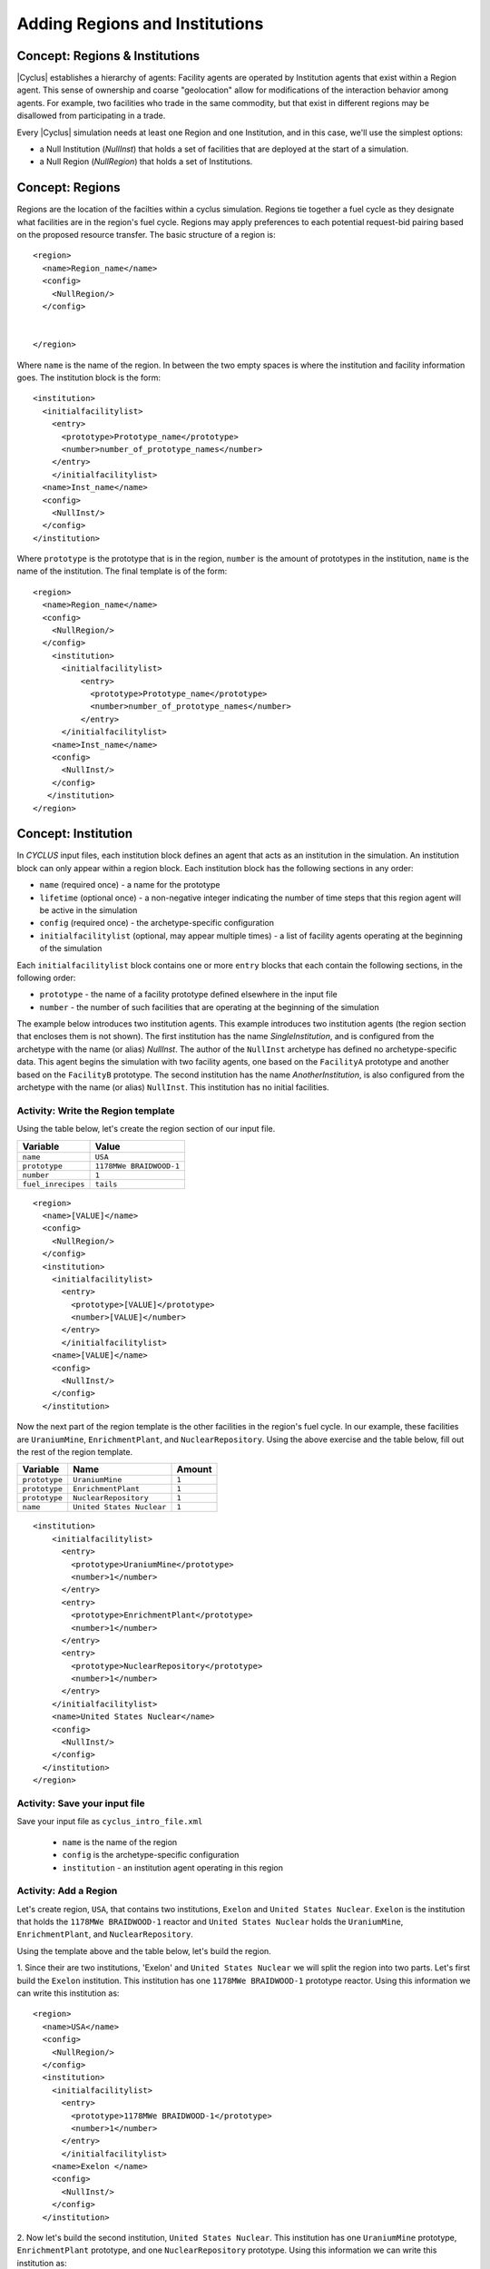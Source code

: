 Adding Regions and Institutions
===============================

Concept: Regions & Institutions
-------------------------------

|Cyclus| establishes a hierarchy of agents: Facility agents are operated by
Institution agents that exist within a Region agent.  This sense of ownership
and coarse "geolocation" allow for modifications of the interaction behavior
among agents.  For example, two facilities who trade in the same commodity,
but that exist in different regions may be disallowed from participating in a
trade.

Every |Cyclus| simulation needs at least one Region and one Institution, and
in this case, we'll use the simplest options:

* a Null Institution (*NullInst*) that holds a set of facilities that are
  deployed at the start of a simulation.
* a Null Region (*NullRegion*) that holds a set of Institutions.

Concept: Regions
----------------

Regions are the location of the facilties within a cyclus simulation.
Regions tie together a fuel cycle as they designate what facilities are
in the region's fuel cycle. Regions may apply preferences to each
potential request-bid pairing based on the proposed resource transfer.
The basic structure of a region is:

::

    <region>
      <name>Region_name</name>
      <config>
        <NullRegion/>
      </config>


    </region>

Where ``name`` is the name of the region. In between the two empty
spaces is where the institution and facility information goes. The
institution block is the form:

::

      <institution>
        <initialfacilitylist>
          <entry>
            <prototype>Prototype_name</prototype>
            <number>number_of_prototype_names</number>
          </entry>
          </initialfacilitylist>
        <name>Inst_name</name>
        <config>
          <NullInst/>
        </config>
      </institution>

Where ``prototype`` is the prototype that is in the region, ``number``
is the amount of prototypes in the institution, ``name`` is the name of
the institution. The final template is of the form:

::

    <region>
      <name>Region_name</name>
      <config>
        <NullRegion/>
      </config>
        <institution>
          <initialfacilitylist>
              <entry>
                <prototype>Prototype_name</prototype>
                <number>number_of_prototype_names</number>
              </entry>
          </initialfacilitylist>
        <name>Inst_name</name>
        <config>
          <NullInst/>
        </config>
       </institution>
    </region>

Concept: Institution
-----------------------------------------------------------------------
In *CYCLUS* input files, each institution block defines an agent that
acts as an institution in the simulation. An institution block can only
appear within a region block. Each institution block has the following
sections in any order:

-  ``name`` (required once) - a name for the prototype
-  ``lifetime`` (optional once) - a non-negative integer indicating the
   number of time steps that this region agent will be active in the
   simulation
-  ``config`` (required once) - the archetype-specific configuration
-  ``initialfacilitylist`` (optional, may appear multiple times) - a
   list of facility agents operating at the beginning of the simulation

Each ``initialfacilitylist`` block contains one or more ``entry`` blocks
that each contain the following sections, in the following order:

-  ``prototype`` - the name of a facility prototype defined elsewhere in
   the input file
-  ``number`` - the number of such facilities that are operating at the
   beginning of the simulation

The example below introduces two institution agents. This example
introduces two institution agents (the region section that encloses them
is not shown). The first institution has the name *SingleInstitution*,
and is configured from the archetype with the name (or alias)
*NullInst*. The author of the ``NullInst`` archetype has defined no
archetype-specific data. This agent begins the simulation with two
facility agents, one based on the ``FacilityA`` prototype and another
based on the ``FacilityB`` prototype. The second institution has the
name *AnotherInstitution*, is also configured from the archetype with
the name (or alias) ``NullInst``. This institution has no initial
facilities.

Activity: Write the Region template
+++++++++++++++++++++++++++++++++++

Using the table below, let's create the region section of our input file.


+----------------------+---------------------------+
| Variable             | Value                     |
+======================+===========================+
| ``name``             | ``USA``                   |
+----------------------+---------------------------+
| ``prototype``        | ``1178MWe BRAIDWOOD-1``   |
+----------------------+---------------------------+
| ``number``           | ``1``                     |
+----------------------+---------------------------+
| ``fuel_inrecipes``   | ``tails``                 |
+----------------------+---------------------------+

::

    <region>
      <name>[VALUE]</name>
      <config>
        <NullRegion/>
      </config>
      <institution>
        <initialfacilitylist>
          <entry>
            <prototype>[VALUE]</prototype>
            <number>[VALUE]</number>
          </entry>
          </initialfacilitylist>
        <name>[VALUE]</name>
        <config>
          <NullInst/>
        </config>
      </institution>

Now the next part of the region template is the other facilities in the
region's fuel cycle. In our example, these facilities are
``UraniumMine``, ``EnrichmentPlant``, and ``NuclearRepository``. Using
the above exercise and the table below, fill out the rest of the region
template.

+-----------------+-----------------------------+----------+
| Variable        | Name                        | Amount   |
+=================+=============================+==========+
| ``prototype``   | ``UraniumMine``             | ``1``    |
+-----------------+-----------------------------+----------+
| ``prototype``   | ``EnrichmentPlant``         | ``1``    |
+-----------------+-----------------------------+----------+
| ``prototype``   | ``NuclearRepository``       | ``1``    |
+-----------------+-----------------------------+----------+
| ``name``        | ``United States Nuclear``   | ``1``    |
+-----------------+-----------------------------+----------+

::

    <institution>
        <initialfacilitylist>
          <entry>
            <prototype>UraniumMine</prototype>
            <number>1</number>
          </entry>
          <entry>
            <prototype>EnrichmentPlant</prototype>
            <number>1</number>
          </entry>
          <entry>
            <prototype>NuclearRepository</prototype>
            <number>1</number>
          </entry>
        </initialfacilitylist>
        <name>United States Nuclear</name>
        <config>
          <NullInst/>
        </config>
      </institution>
    </region>


Activity: Save your input file
++++++++++++++++++++++++++++++

Save your input file as ``cyclus_intro_file.xml``

  - ``name`` is the name of the region
  - ``config`` is the archetype-specific configuration
  - ``institution`` - an institution agent operating in this region

Activity: Add a Region
++++++++++++++++++++++
Let's create region, ``USA``, that contains two institutions, ``Exelon`` and ``United States Nuclear``.
``Exelon`` is the institution that holds the ``1178MWe BRAIDWOOD-1`` reactor and ``United States Nuclear`` holds the ``UraniumMine``, ``EnrichmentPlant``, and ``NuclearRepository``.

.. image:: RIF_tutorial.png

Using the template above and the table below, let's build the region.

1. Since their are two institutions, 'Exelon' and ``United States Nuclear`` we will split the region into two parts.
Let's first build the ``Exelon`` institution. This institution has one ``1178MWe BRAIDWOOD-1`` prototype reactor. Using this information we can write this institution as:
::

  <region>
    <name>USA</name>
    <config>
      <NullRegion/>
    </config>
    <institution>
      <initialfacilitylist>
        <entry>
          <prototype>1178MWe BRAIDWOOD-1</prototype>
          <number>1</number>
        </entry>
        </initialfacilitylist>
      <name>Exelon </name>
      <config>
        <NullInst/>
      </config>
    </institution>

2. Now let's build the second institution, ``United States Nuclear``. This institution has one ``UraniumMine`` prototype, ``EnrichmentPlant`` prototype, and one ``NuclearRepository`` prototype. Using this information we can write this institution as:
::

    <institution>
        <initialfacilitylist>
          <entry>
            <prototype>UraniumMine</prototype>
            <number>1</number>
          </entry>
          <entry>
            <prototype>EnrichmentPlant</prototype>
            <number>1</number>
          </entry>
          <entry>
            <prototype>NuclearRepository</prototype>
            <number>1</number>
          </entry>
        </initialfacilitylist>
        <name>United States Nuclear</name>
        <config>
          <NullInst/>
        </config>
      </institution>

3. We will close the region section by appending the two sections together and appending a ``</region>`` tag to the end of the section. Once complete, your region prototype should look like:
::

  <region>
    <name>USA</name>
    <config>
      <NullRegion/>
    </config>
    <institution>
      <initialfacilitylist>
        <entry>
          <prototype>1178MWe BRAIDWOOD-1</prototype>
          <number>1</number>
        </entry>
        </initialfacilitylist>
      <name>Exelon</name>
      <config>
        <NullInst/>
      </config>
    </institution>

    <institution>
      <initialfacilitylist>
        <entry>
          <prototype>UraniumMine</prototype>
          <number>1</number>
        </entry>
        <entry>
          <prototype>EnrichmentPlant</prototype>
          <number>1</number>
        </entry>
        <entry>
          <prototype>NuclearRepository</prototype>
          <number>1</number>
        </entry>
      </initialfacilitylist>
      <name>United States Nuclear</name>
      <config>
        <NullInst/>
      </config>
    </institution>
  </region>

Activity: Save your Input File
+++++++++++++++++++++++++++++++++++++++++++++++

You are now ready to generate a full |Cyclus| input file.

1. Save your input file as 'cyclus_intro_file.xml'
